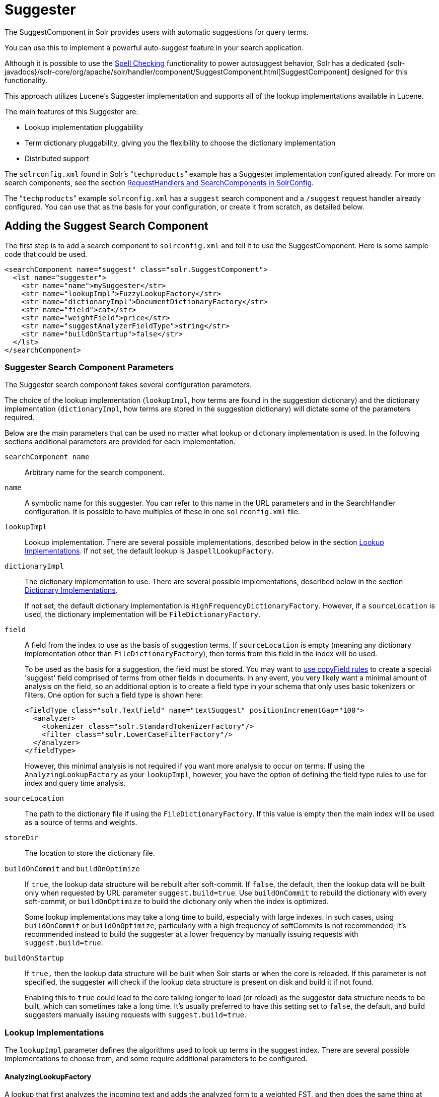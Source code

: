= Suggester
// Licensed to the Apache Software Foundation (ASF) under one
// or more contributor license agreements.  See the NOTICE file
// distributed with this work for additional information
// regarding copyright ownership.  The ASF licenses this file
// to you under the Apache License, Version 2.0 (the
// "License"); you may not use this file except in compliance
// with the License.  You may obtain a copy of the License at
//
//   http://www.apache.org/licenses/LICENSE-2.0
//
// Unless required by applicable law or agreed to in writing,
// software distributed under the License is distributed on an
// "AS IS" BASIS, WITHOUT WARRANTIES OR CONDITIONS OF ANY
// KIND, either express or implied.  See the License for the
// specific language governing permissions and limitations
// under the License.

The SuggestComponent in Solr provides users with automatic suggestions for query terms.

You can use this to implement a powerful auto-suggest feature in your search application.

Although it is possible to use the <<spell-checking.adoc#spell-checking,Spell Checking>> functionality to power autosuggest behavior, Solr has a dedicated {solr-javadocs}/solr-core/org/apache/solr/handler/component/SuggestComponent.html[SuggestComponent] designed for this functionality.

This approach utilizes Lucene's Suggester implementation and supports all of the lookup implementations available in Lucene.

The main features of this Suggester are:

* Lookup implementation pluggability
* Term dictionary pluggability, giving you the flexibility to choose the dictionary implementation
* Distributed support

The `solrconfig.xml` found in Solr's "```techproducts```" example has a Suggester implementation configured already. For more on search components, see the section <<requesthandlers-and-searchcomponents-in-solrconfig.adoc#requesthandlers-and-searchcomponents-in-solrconfig,RequestHandlers and SearchComponents in SolrConfig>>.

The "```techproducts```" example `solrconfig.xml` has a `suggest` search component and a `/suggest` request handler already configured. You can use that as the basis for your configuration, or create it from scratch, as detailed below.

== Adding the Suggest Search Component

The first step is to add a search component to `solrconfig.xml` and tell it to use the SuggestComponent. Here is some sample code that could be used.

[source,xml]
----
<searchComponent name="suggest" class="solr.SuggestComponent">
  <lst name="suggester">
    <str name="name">mySuggester</str>
    <str name="lookupImpl">FuzzyLookupFactory</str>
    <str name="dictionaryImpl">DocumentDictionaryFactory</str>
    <str name="field">cat</str>
    <str name="weightField">price</str>
    <str name="suggestAnalyzerFieldType">string</str>
    <str name="buildOnStartup">false</str>
  </lst>
</searchComponent>
----

=== Suggester Search Component Parameters

The Suggester search component takes several configuration parameters.

The choice of the lookup implementation (`lookupImpl`, how terms are found in the suggestion dictionary) and the dictionary implementation (`dictionaryImpl`, how terms are stored in the suggestion dictionary) will dictate some of the parameters required.

Below are the main parameters that can be used no matter what lookup or dictionary implementation is used. In the following sections additional parameters are provided for each implementation.

`searchComponent name`::
Arbitrary name for the search component.

`name`::
A symbolic name for this suggester. You can refer to this name in the URL parameters and in the SearchHandler configuration. It is possible to have multiples of these in one `solrconfig.xml` file.

`lookupImpl`::
Lookup implementation. There are several possible implementations, described below in the section <<Lookup Implementations>>. If not set, the default lookup is `JaspellLookupFactory`.

`dictionaryImpl`::
The dictionary implementation to use. There are several possible implementations, described below in the section <<Dictionary Implementations>>.
+
If not set, the default dictionary implementation is `HighFrequencyDictionaryFactory`. However, if a `sourceLocation` is used, the dictionary implementation will be `FileDictionaryFactory`.

`field`::
A field from the index to use as the basis of suggestion terms. If `sourceLocation` is empty (meaning any dictionary implementation other than `FileDictionaryFactory`), then terms from this field in the index will be used.
+
To be used as the basis for a suggestion, the field must be stored. You may want to <<copying-fields.adoc#copying-fields,use copyField rules>> to create a special 'suggest' field comprised of terms from other fields in documents. In any event, you very likely want a minimal amount of analysis on the field, so an additional option is to create a field type in your schema that only uses basic tokenizers or filters. One option for such a field type is shown here:
+
[source,xml]
----
<fieldType class="solr.TextField" name="textSuggest" positionIncrementGap="100">
  <analyzer>
    <tokenizer class="solr.StandardTokenizerFactory"/>
    <filter class="solr.LowerCaseFilterFactory"/>
  </analyzer>
</fieldType>
----
+
However, this minimal analysis is not required if you want more analysis to occur on terms. If using the `AnalyzingLookupFactory` as your `lookupImpl`, however, you have the option of defining the field type rules to use for index and query time analysis.

`sourceLocation`::
The path to the dictionary file if using the `FileDictionaryFactory`. If this value is empty then the main index will be used as a source of terms and weights.

`storeDir`::
The location to store the dictionary file.

`buildOnCommit` and `buildOnOptimize`::
If `true`, the lookup data structure will be rebuilt after soft-commit. If `false`, the default, then the lookup data will be built only when requested by URL parameter `suggest.build=true`. Use `buildOnCommit` to rebuild the dictionary with every soft-commit, or `buildOnOptimize` to build the dictionary only when the index is optimized.
+
Some lookup implementations may take a long time to build, especially with large indexes. In such cases, using `buildOnCommit` or `buildOnOptimize`, particularly with a high frequency of softCommits is not recommended; it's recommended instead to build the suggester at a lower frequency by manually issuing requests with `suggest.build=true`.

`buildOnStartup`::
If `true,` then the lookup data structure will be built when Solr starts or when the core is reloaded. If this parameter is not specified, the suggester will check if the lookup data structure is present on disk and build it if not found.
+
Enabling this to `true` could lead to the core talking longer to load (or reload) as the suggester data structure needs to be built, which can sometimes take a long time. It’s usually preferred to have this setting set to `false`, the default, and build suggesters manually issuing requests with `suggest.build=true`.

=== Lookup Implementations

The `lookupImpl` parameter defines the algorithms used to look up terms in the suggest index. There are several possible implementations to choose from, and some require additional parameters to be configured.

==== AnalyzingLookupFactory

A lookup that first analyzes the incoming text and adds the analyzed form to a weighted FST, and then does the same thing at lookup time.

This implementation uses the following additional properties:

`suggestAnalyzerFieldType`::
The field type to use for the query-time and build-time term suggestion analysis.

`exactMatchFirst`::
If `true`, the default, exact suggestions are returned first, even if they are prefixes or other strings in the FST have larger weights.

`preserveSep`::
If `true`, the default, then a separator between tokens is preserved. This means that suggestions are sensitive to tokenization (e.g., baseball is different from base ball).

`preservePositionIncrements`::
If `true`, the suggester will preserve position increments. This means that token filters which leave gaps (for example, when StopFilter matches a stopword) the position would be respected when building the suggester. The default is `false`.

==== FuzzyLookupFactory

This is a suggester which is an extension of the AnalyzingSuggester but is fuzzy in nature. The similarity is measured by the Levenshtein algorithm.

This implementation uses the following additional properties:

`exactMatchFirst`::
If `true`, the default, exact suggestions are returned first, even if they are prefixes or other strings in the FST have larger weights.

`preserveSep`::
If `true`, the default, then a separator between tokens is preserved. This means that suggestions are sensitive to tokenization (e.g., baseball is different from base ball).

`maxSurfaceFormsPerAnalyzedForm`::
The maximum number of surface forms to keep for a single analyzed form. When there are too many surface forms we discard the lowest weighted ones.

`maxGraphExpansions`::
When building the FST ("index-time"), we add each path through the tokenstream graph as an individual entry. This places an upper-bound on how many expansions will be added for a single suggestion. The default is `-1` which means there is no limit.

`preservePositionIncrements`::
If `true`, the suggester will preserve position increments. This means that token filters which leave gaps (for example, when StopFilter matches a stopword) the position would be respected when building the suggester. The default is `false`.

`maxEdits`::
The maximum number of string edits allowed. The system's hard limit is `2`. The default is `1`.

`transpositions`::
If `true`, the default, transpositions should be treated as a primitive edit operation.

`nonFuzzyPrefix`::
The length of the common non fuzzy prefix match which must match a suggestion. The default is `1`.

`minFuzzyLength`::
The minimum length of query before which any string edits will be allowed. The default is `3`.

`unicodeAware`::
If `true`, the `maxEdits`, `minFuzzyLength`, `transpositions` and `nonFuzzyPrefix` parameters will be measured in unicode code points (actual letters) instead of bytes. The default is `false`.

==== AnalyzingInfixLookupFactory

Analyzes the input text and then suggests matches based on prefix matches to any tokens in the indexed text. This uses a Lucene index for its dictionary.

This implementation uses the following additional properties.

`indexPath`::
When using `AnalyzingInfixSuggester` you can provide your own path where the index will get built. The default is `analyzingInfixSuggesterIndexDir` and will be created in your collection's `data/` directory.

`minPrefixChars`::
Minimum number of leading characters before PrefixQuery is used (default is `4`). Prefixes shorter than this are indexed as character ngrams (increasing index size but making lookups faster).

`allTermsRequired`::
Boolean option for multiple terms. The default is `true`, all terms will be required.

`highlight`::
Highlight suggest terms. Default is `true`.

This implementation supports <<Context Filtering>>.

==== BlendedInfixLookupFactory

An extension of the `AnalyzingInfixSuggester` which provides additional functionality to weight prefix matches across the matched documents. It scores higher if a hit is closer to the start of the suggestion.

This implementation uses the following additional properties:

`blenderType`::
Used to calculate weight coefficient using the position of the first matching word. Available options are:
`position_linear`:::
`weightFieldValue * (1 - 0.10*position)`: Matches to the start will be given a higher score. This is the default.
`position_reciprocal`:::
`weightFieldValue / (1 + position)`: Matches to the start will be given a higher score. The score of matches positioned far from the start of the suggestion decays faster than linear.
`position_exponential_reciprocal`:::
`weightFieldValue / pow(1 + position,exponent)`: Matches to the start will be given a higher score. The score of matches positioned far from the start of the suggestion decays faster than reciprocal.
`exponent`::::
An optional configuration variable for `position_exponential_reciprocal` to control how fast the score will decrease. Default `2.0`.

`numFactor`::
The factor to multiply the number of searched elements from which results will be pruned. Default is `10`.

`indexPath`::
When using `BlendedInfixSuggester` you can provide your own path where the index will get built. The default directory name is `blendedInfixSuggesterIndexDir` and will be created in your collection's data directory.

`minPrefixChars`::
Minimum number of leading characters before PrefixQuery is used (the default is `4`). Prefixes shorter than this are indexed as character ngrams, which increases index size but makes lookups faster.

This implementation supports <<Context Filtering>>.

==== FreeTextLookupFactory

It looks at the last tokens plus the prefix of whatever final token the user is typing, if present, to predict the most likely next token. The number of previous tokens that need to be considered can also be specified. This suggester would only be used as a fallback, when the primary suggester fails to find any suggestions.

This implementation uses the following additional properties:

`suggestFreeTextAnalyzerFieldType`::
The analyzer used at "query-time" and "build-time" to analyze suggestions. This parameter is required.

`ngrams`::
The max number of tokens out of which singles will be made the dictionary. The default value is `2`. Increasing this would mean you want more than the previous 2 tokens to be taken into consideration when making the suggestions.

==== FSTLookupFactory

An automaton-based lookup. This implementation is slower to build, but provides the lowest memory cost. We recommend using this implementation unless you need more sophisticated matching results, in which case you should use the Jaspell implementation.

This implementation uses the following additional properties:

`exactMatchFirst`::
If `true`, the default, exact suggestions are returned first, even if they are prefixes or other strings in the FST have larger weights.

`weightBuckets`::
The number of separate buckets for weights which the suggester will use while building its dictionary.

==== TSTLookupFactory

A simple compact ternary trie based lookup.

==== WFSTLookupFactory

A weighted automaton representation which is an alternative to `FSTLookup` for more fine-grained ranking. `WFSTLookup` does not use buckets, but instead a shortest path algorithm.

Note that it expects weights to be whole numbers. If weight is missing it's assumed to be `1.0`. Weights affect the sorting of matching suggestions when `spellcheck.onlyMorePopular=true` is selected: weights are treated as "popularity" score, with higher weights preferred over suggestions with lower weights.

==== JaspellLookupFactory

A more complex lookup based on a ternary trie from the http://jaspell.sourceforge.net/[JaSpell] project. Use this implementation if you need more sophisticated matching results.

=== Dictionary Implementations

The dictionary implementations define how terms are stored. There are several options, and multiple dictionaries can be used in a single request if necessary.

==== DocumentDictionaryFactory

A dictionary with terms, weights, and an optional payload taken from the index.

This dictionary implementation takes the following parameters in addition to parameters described for the Suggester generally and for the lookup implementation:

`weightField`::
A field that is stored or a numeric DocValue field. This parameter is optional.

`payloadField`::
The `payloadField` should be a field that is stored. This parameter is optional.

`contextField`::
Field to be used for context filtering. Note that only some lookup implementations support filtering.

==== DocumentExpressionDictionaryFactory

This dictionary implementation is the same as the `DocumentDictionaryFactory` but allows users to specify an arbitrary expression into the `weightExpression` tag.

This dictionary implementation takes the following parameters in addition to parameters described for the Suggester generally and for the lookup implementation:

`payloadField`::
The `payloadField` should be a field that is stored. This parameter is optional.

`weightExpression`::
An arbitrary expression used for scoring the suggestions. The fields used must be numeric fields. This parameter is required.

`contextField`::
Field to be used for context filtering. Note that only some lookup implementations support filtering.

==== HighFrequencyDictionaryFactory

This dictionary implementation allows adding a threshold to prune out less frequent terms in cases where very common terms may overwhelm other terms.

This dictionary implementation takes one parameter in addition to parameters described for the Suggester generally and for the lookup implementation:

`threshold`::
A value between zero and one representing the minimum fraction of the total documents where a term should appear in order to be added to the lookup dictionary.

==== FileDictionaryFactory

This dictionary implementation allows using an external file that contains suggest entries. Weights and payloads can also be used.

If using a dictionary file, it should be a plain text file in UTF-8 encoding. You can use both single terms and phrases in the dictionary file. If adding weights or payloads, those should be separated from terms using the delimiter defined with the `fieldDelimiter` property (the default is '\t', the tab representation). If using payloads, the first line in the file *must* specify a payload.

This dictionary implementation takes one parameter in addition to parameters described for the Suggester generally and for the lookup implementation:

`fieldDelimiter`::
Specifies the delimiter to be used separating the entries, weights and payloads. The default is tab (`\t`).
+
.Example File
[source,text]
----
acquire
accidentally    2.0
accommodate 3.0
----

=== Multiple Dictionaries

It is possible to include multiple `dictionaryImpl` definitions in a single SuggestComponent definition.

To do this, simply define separate suggesters, as in this example:

[source,xml]
----
<searchComponent name="suggest" class="solr.SuggestComponent">
  <lst name="suggester">
    <str name="name">mySuggester</str>
    <str name="lookupImpl">FuzzyLookupFactory</str>
    <str name="dictionaryImpl">DocumentDictionaryFactory</str>
    <str name="field">cat</str>
    <str name="weightField">price</str>
    <str name="suggestAnalyzerFieldType">string</str>
  </lst>
  <lst name="suggester">
    <str name="name">altSuggester</str>
    <str name="dictionaryImpl">DocumentExpressionDictionaryFactory</str>
    <str name="lookupImpl">FuzzyLookupFactory</str>
    <str name="field">product_name</str>
    <str name="weightExpression">((price * 2) + ln(popularity))</str>
    <str name="sortField">weight</str>
    <str name="sortField">price</str>
    <str name="storeDir">suggest_fuzzy_doc_expr_dict</str>
    <str name="suggestAnalyzerFieldType">text_en</str>
  </lst>
</searchComponent>
----

When using these Suggesters in a query, you would define multiple `suggest.dictionary` parameters in the request, referring to the names given for each Suggester in the search component definition. The response will include the terms in sections for each Suggester. See the <<Example Usages>> section below for an example request and response.

== Adding the Suggest Request Handler

After adding the search component, a request handler must be added to `solrconfig.xml`. This request handler works the <<requesthandlers-and-searchcomponents-in-solrconfig.adoc#requesthandlers-and-searchcomponents-in-solrconfig,same as any other request handler>>, and allows you to configure default parameters for serving suggestion requests. The request handler definition must incorporate the "suggest" search component defined previously.

[source,xml]
----
<requestHandler name="/suggest" class="solr.SearchHandler" startup="lazy">
  <lst name="defaults">
    <str name="suggest">true</str>
    <str name="suggest.count">10</str>
  </lst>
  <arr name="components">
    <str>suggest</str>
  </arr>
</requestHandler>
----

=== Suggest Request Handler Parameters

The following parameters allow you to set defaults for the Suggest request handler:

`suggest=true`::
This parameter should always be `true`, because we always want to run the Suggester for queries submitted to this handler.

`suggest.dictionary`::
The name of the dictionary component configured in the search component. This is a mandatory parameter. It can be set in the request handler, or sent as a parameter at query time.

`suggest.q`::
The query to use for suggestion lookups.

`suggest.count`::
Specifies the number of suggestions for Solr to return.

`suggest.cfq`::
A Context Filter Query used to filter suggestions based on the context field, if supported by the suggester.

`suggest.build`::
If `true`, it will build the suggester index. This is likely useful only for initial requests; you would probably not want to build the dictionary on every request, particularly in a production system. If you would like to keep your dictionary up to date, you should use the `buildOnCommit` or `buildOnOptimize` parameter for the search component.

`suggest.reload`::
If `true`, it will reload the suggester index.

`suggest.buildAll`::
If `true`, it will build all suggester indexes.

`suggest.reloadAll`::
If `true`, it will reload all suggester indexes.

These properties can also be overridden at query time, or not set in the request handler at all and always sent at query time.

.Context Filtering
[IMPORTANT]
====
Context filtering (`suggest.cfq`) is currently only supported by `AnalyzingInfixLookupFactory` and `BlendedInfixLookupFactory`, and only when backed by a `Document*Dictionary`. All other implementations will return unfiltered matches as if filtering was not requested.
====

== Example Usages

=== Get Suggestions with Weights

This is a basic suggestion using a single dictionary and a single Solr core.

Example query:

[source,text]
----
http://localhost:8983/solr/techproducts/suggest?suggest=true&suggest.build=true&suggest.dictionary=mySuggester&suggest.q=elec
----

In this example, we've simply requested the string 'elec' with the `suggest.q` parameter and requested that the suggestion dictionary be built with `suggest.build` (note, however, that you would likely not want to build the index on every query - instead you should use `buildOnCommit` or `buildOnOptimize` if you have regularly changing documents).

Example response:

[source,json]
----
{
  "responseHeader": {
    "status": 0,
    "QTime": 35
  },
  "command": "build",
  "suggest": {
    "mySuggester": {
      "elec": {
        "numFound": 3,
        "suggestions": [
          {
            "term": "electronics and computer1",
            "weight": 2199,
            "payload": ""
          },
          {
            "term": "electronics",
            "weight": 649,
            "payload": ""
          },
          {
            "term": "electronics and stuff2",
            "weight": 279,
            "payload": ""
          }
        ]
      }
    }
  }
}
----

=== Using Multiple Dictionaries

If you have defined multiple dictionaries, you can use them in queries.

Example query:

[source,text]
----
http://localhost:8983/solr/techproducts/suggest?suggest=true&suggest.dictionary=mySuggester&suggest.dictionary=altSuggester&suggest.q=elec
----

In this example we have sent the string 'elec' as the `suggest.q` parameter and named two `suggest.dictionary` definitions to be used.

Example response:

[source,json]
----
{
  "responseHeader": {
    "status": 0,
    "QTime": 3
  },
  "suggest": {
    "mySuggester": {
      "elec": {
        "numFound": 1,
        "suggestions": [
          {
            "term": "electronics and computer1",
            "weight": 100,
            "payload": ""
          }
        ]
      }
    },
    "altSuggester": {
      "elec": {
        "numFound": 1,
        "suggestions": [
          {
            "term": "electronics and computer1",
            "weight": 10,
            "payload": ""
          }
        ]
      }
    }
  }
}
----

=== Context Filtering

Context filtering lets you filter suggestions by a separate context field, such as category, department or any other token. The `AnalyzingInfixLookupFactory` and `BlendedInfixLookupFactory` currently support this feature, when backed by `DocumentDictionaryFactory`.

Add `contextField` to your suggester configuration. This example will suggest names and allow to filter by category:

.solrconfig.xml
[source,xml]
----
<searchComponent name="suggest" class="solr.SuggestComponent">
  <lst name="suggester">
    <str name="name">mySuggester</str>
    <str name="lookupImpl">AnalyzingInfixLookupFactory</str>
    <str name="dictionaryImpl">DocumentDictionaryFactory</str>
    <str name="field">name</str>
    <str name="weightField">price</str>
    <str name="contextField">cat</str>
    <str name="suggestAnalyzerFieldType">string</str>
    <str name="buildOnStartup">false</str>
  </lst>
</searchComponent>
----

Example context filtering suggest query:

[source,text]
----
http://localhost:8983/solr/techproducts/suggest?suggest=true&suggest.build=true&suggest.dictionary=mySuggester&suggest.q=c&suggest.cfq=memory
----

The suggester will only bring back suggestions for products tagged with 'cat=memory'.

